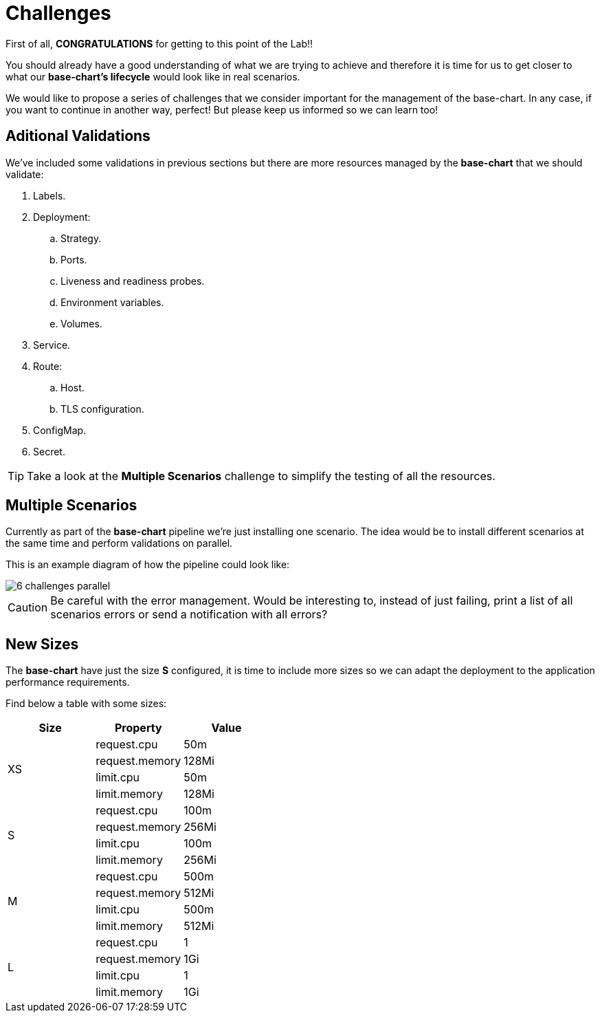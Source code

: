 = Challenges 

First of all, *CONGRATULATIONS* for getting to this point of the Lab!! 

You should already have a good understanding of what we are trying to achieve and therefore it is time for us to get closer to what our *base-chart's lifecycle* would look like in real scenarios.

We would like to propose a series of challenges that we consider important for the management of the base-chart. In any case, if you want to continue in another way, perfect! But please keep us informed so we can learn too!

[#validations]
== Aditional Validations

We've included some validations in previous sections but there are more resources managed by the *base-chart* that we should validate:

. Labels.
. Deployment:
.. Strategy.
.. Ports.
.. Liveness and readiness probes.
.. Environment variables.
.. Volumes.
. Service.
. Route:
.. Host.
.. TLS configuration.
. ConfigMap.
. Secret.

TIP: Take a look at the *Multiple Scenarios* challenge to simplify the testing of all the resources.

[#scenarios]
== Multiple Scenarios

Currently as part of the *base-chart* pipeline we're just installing one scenario. The idea would be to install different scenarios at the same time and perform validations on parallel.

This is an example diagram of how the pipeline could look like:

image::6-challenges-parallel.jpg[]

CAUTION: Be careful with the error management. Would be interesting to, instead of just failing, print a list of all scenarios errors or send a notification with all errors?


[#sizes]
== New Sizes

The *base-chart* have just the size *S* configured, it is time to include more sizes so we can adapt the deployment to the application performance requirements.

Find below a table with some sizes:

[cols="^,^,^", options="header"]
|===
|Size |Property |Value
.4+^.^|XS
|request.cpu|50m
|request.memory|128Mi
|limit.cpu|50m
|limit.memory|128Mi
.4+^.^|S 
|request.cpu|100m
|request.memory|256Mi
|limit.cpu|100m
|limit.memory|256Mi
.4+^.^|M
|request.cpu|500m
|request.memory|512Mi
|limit.cpu|500m
|limit.memory|512Mi
.4+^.^|L
|request.cpu|1
|request.memory|1Gi
|limit.cpu|1
|limit.memory|1Gi

|===